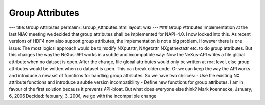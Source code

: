 ================
Group Attributes
================


--- title: Group Attributes permalink: Group_Attributes.html layout:
wiki --- ### Group Attributes Implementation At the last NIAC meeting we
decided that group attributes shall be implemented for NAPI-4.0. I now
looked into this. As recent versions of HDF4 now also support group
attributes, the implementation is not a big problem. However there is
one issue: The most logical approach would be to modify NXputattr,
NXgetattr, NXgetnextattr etc. to do group attributes. But this changes
the way the NeXus-API works in a subtle and incompatible way: Now the
NeXus-API writes a file global attribute when no dataset is open. After
the change, file global attributes would only be written at root level,
else group attributes would be written when no dataset is open. This can
break older code. Or we can keep the way the API works and introduce a
new set of functions for handling group attributes. So we have two
choices: - Use the existing NX attribute functions and introduce a
subtle version incompatibility - Define new functions for group
attributes. I am in favour of the first solution because it prevents
API-bloat. But what does everyone else think? Mark Koennecke, January,
6, 2006 Decided: february, 3, 2006, we go with the incompatible change
